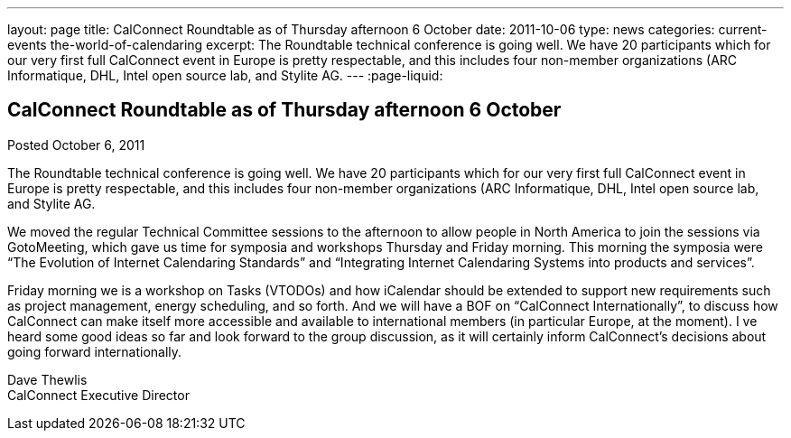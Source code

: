 ---
layout: page
title: CalConnect Roundtable as of Thursday afternoon 6 October
date: 2011-10-06
type: news
categories: current-events the-world-of-calendaring
excerpt: The Roundtable technical conference is going well. We have 20 participants which for our very first full CalConnect event in Europe is pretty respectable, and this includes four non-member organizations (ARC Informatique, DHL, Intel open source lab, and Stylite AG.
---
:page-liquid:

== CalConnect Roundtable as of Thursday afternoon 6 October

Posted October 6, 2011 

The Roundtable technical conference is going well. We have 20 participants which for our very first full CalConnect event in Europe is pretty respectable, and this includes four non-member organizations (ARC Informatique, DHL, Intel open source lab, and Stylite AG.

We moved the regular Technical Committee sessions to the afternoon to allow people in North America to join the sessions via GotoMeeting, which gave us time for symposia and workshops Thursday and Friday morning. This morning the symposia were "`The Evolution of Internet Calendaring Standards`" and "`Integrating Internet Calendaring Systems into products and services`".

Friday morning we is a workshop on Tasks (VTODOs) and how iCalendar should be extended to support new requirements such as project management, energy scheduling, and so forth. And we will have a BOF on "`CalConnect Internationally`", to discuss how CalConnect can make itself more accessible and available to international members (in particular Europe, at the moment). I ve heard some good ideas so far and look forward to the group discussion, as it will certainly inform CalConnect's decisions about going forward internationally.

Dave Thewlis +
CalConnect Executive Director


